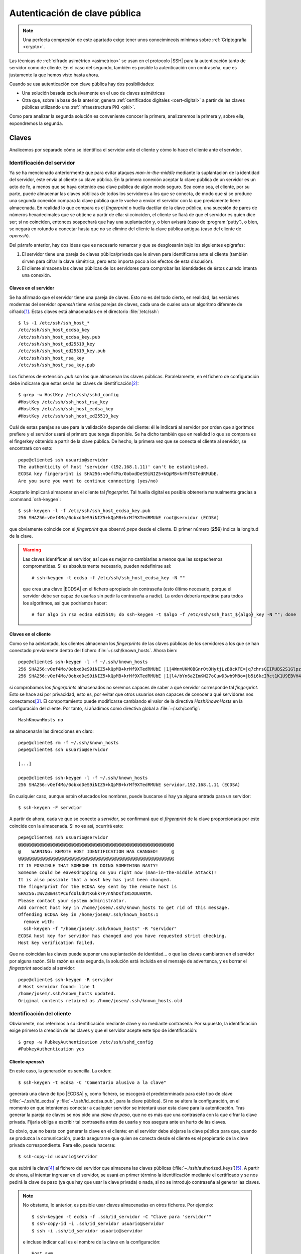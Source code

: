 .. _ssh-cert:

******************************
Autenticación de clave pública
******************************
.. note:: Una perfecta compresión de este apartado exige tener unos
   conocimineots mínimos sobre :ref:`Criptografía <crypto>`.

Las técnicas de :ref:`cifrado asimétrico <asimetrico>` se usan en el protocolo
|SSH| para la autenticación tanto de servidor como de cliente. En el caso del
segundo, también es posible la autenticación con contraseña, que es justamente
la que hemos visto hasta ahora.

Cuando se usa autenticación con clave pública hay dos posibilidades:

+ Una solución basada exclusivamente en el uso de claves asimétricas
+ Otra que, sobre la base de la anterior, genera :ref:`certificados digitales
  <cert-digital>` a partir de las claves públicas utilizando una
  :ref:`infraestructura PKI <pki>`.

Como para analizar la segunda solución es conveniente conocer la primera,
analizaremos la primera y, sobre ella, expondremos la segunda.

.. _ssh-auth-keys:

Claves
******
Analicemos por separado cómo se identifica el servidor ante el cliente y cómo lo
hace el cliente ante el servidor.

Identificación del servidor
===========================
Ya se ha mencionado anteriormente que para evitar ataques *man-in-the-middle*
mediante la suplantación de la identidad del servidor, éste envía al cliente su
clave pública. En la primera conexión aceptar la clave pública de un servidor es
un acto de fe, a menos que se haya obtenido esa clave pública de algún modo
seguro. Sea como sea, el cliente, por su parte, puede almacenar las claves
públicas de todos los servidores a los que se conecta, de modo que si se produce
una segunda conexión compara la clave pública que le vuelve a enviar el servidor
con la que previamente tiene almacenada. En realidad lo que compara es el
*fingerprint* o huella dactilar de la clave pública, una sucesión de pares de
números hexadecimales que se obtiene a partir de ella: si coinciden, el cliente
se fiará de que el servidor es quien dice ser; si no coinciden, entonces
sospechará que hay una suplantación y, o bien avisará (caso de
:program:`putty`), o bien, se negará en rotundo a conectar hasta que no se
elimine del cliente la clave pública antigua (caso del cliente de *openssh*).

Del párrafo anterior, hay dos ideas que es necesario remarcar y que se
desglosarán bajo los siguientes epígrafes:

#. El servidor tiene una pareja de claves pública/privada que le sirven para
   identificarse ante el cliente (también sirven para cifrar la clave simétrica,
   pero esto importa poco a los efectos de esta discusión).
#. El cliente almacena las claves públicas de los servidores para comprobar las
   identidades de éstos cuando intenta una conexión.

.. _ssh-server-keys:

Claves en el servidor
---------------------
Se ha afirmado que el servidor tiene una pareja de claves. Esto no es del todo
cierto, en realidad, las versiones modernas del servidor *openssh* tiene varias
parejas de claves, cada una de cuales usa un algoritmo diferente de cifrado\
[#]_. Estas claves está almacenadas en el directorio :file:`/etc/ssh`::

   $ ls -1 /etc/ssh/ssh_host_*
   /etc/ssh/ssh_host_ecdsa_key
   /etc/ssh/ssh_host_ecdsa_key.pub
   /etc/ssh/ssh_host_ed25519_key
   /etc/ssh/ssh_host_ed25519_key.pub
   /etc/ssh/ssh_host_rsa_key
   /etc/ssh/ssh_host_rsa_key.pub

Los ficheros de extensión *.pub* son los que almacenan las claves públicas.
Paralelamente, en el fichero de configuración debe indicarse que estas serán las
claves de identificación\ [#]_::

   $ grep -w HostKey /etc/ssh/sshd_config 
   #HostKey /etc/ssh/ssh_host_rsa_key
   #HostKey /etc/ssh/ssh_host_ecdsa_key
   #HostKey /etc/ssh/ssh_host_ed25519_key

Cuál de estas parejas se use para la validación depende del cliente: él le
indicará al servidor por orden que algoritmos prefiere y el servidor usará el
primero que tenga disponible. Se ha dicho también que en realidad lo que se
compara es el fingerkey obtenido a partir de la clave pública. De hecho, la
primera vez que se conecta el cliente al servidor, se encontrará con esto::

   pepe@cliente$ ssh usuario@servidor
   The authenticity of host 'servidor (192.168.1.11)' can't be established.
   ECDSA key fingerprint is SHA256:vOef4Mo/0obxdDeS9iNIZ5+kQpMB+krMf9XTedRMUbE.
   Are you sure you want to continue connecting (yes/no)

.. _ssh-keygen:

.. index:: ssh-keygen

Aceptarlo implicará almacenar en el cliente tal *fingerprint*. Tal huella
digital es posible obtenerla manualmente gracias a :command:`ssh-keygen`::

   $ ssh-keygen -l -f /etc/ssh/ssh_host_ecdsa_key.pub
   256 SHA256:vOef4Mo/0obxdDeS9iNIZ5+kQpMB+krMf9XTedRMUbE root@servidor (ECDSA)

que obviamente coincide con el *fingerprint* que observó *pepe* desde el
cliente. El primer número (**256**) indica la longitud de la clave.

.. warning:: Las claves identifican al servidor, así que es mejor no cambiarlas
   a menos que las sospechemos comprometidas. Si es absolutamente necesario,
   pueden redefinirse así::

      # ssh-keygen -t ecdsa -f /etc/ssh/ssh_host_ecdsa_key -N ""

   que crea una clave |ECDSA| en el fichero apropiado sin contraseña (esto
   último necesario, porque el servidor debe ser capaz de usarlas sin pedir
   la contraseña a nadie). La orden debería repetirse para todos los algoritmos,
   así que podríamos hacer::

      # for algo in rsa ecdsa ed25519; do ssh-keygen -t $algo -f /etc/ssh/ssh_host_${algo}_key -N ""; done

Claves en el cliente
--------------------
Como se ha adelantado, los clientes almacenan los *fingerprints* de las claves
públicas de los servidores a los que se han conectado previamente dentro del
fichero :file:`~/.ssh/known_hosts`. Ahora bien::

   pepe@cliente$ ssh-keygen -l -f ~/.ssh/known_hosts
   256 SHA256:vOef4Mo/0obxdDeS9iNIZ5+kQpMB+krMf9XTedRMUbE |1|4WnmUKMOBGnrOtOHytjLzB8cKFE=|q7chrsGIIRUBS2S1GlpzA0vDbjo= (ECDSA)
   256 SHA256:vOef4Mo/0obxdDeS9iNIZ5+kQpMB+krMf9XTedRMUbE |1|l4/bYn6a2ImKN27oCuwD3wb9M8o=|b5i6kcIRct1K1U9EBVH4PgfoJJU= (ECDSA)

si comprobamos los *fingerprints* almacenados no seremos capaces de saber a qué
servidor corresponde tal *fingerprint*. Esto se hace así por privacidad, esto
es, por evitar que otros usuarios sean capaces de conocer a qué servidores nos
conectamos\ [#]_. El comportamiento puede modificarse cambiando el valor de la
directiva *HashKnownHosts* en la configuración del cliente. Por tanto, si
añadimos como directiva global a :file:`~/.ssh/config`::

   HashKnownHosts no

se almacenarán las direcciones en claro::

   pepe@cliente$ rm -f ~/.ssh/known_hosts
   pepe@cliente$ ssh usuario@servidor

   [...]

   pepe@cliente$ ssh-keygen -l -f ~/.ssh/known_hosts
   256 SHA256:vOef4Mo/0obxdDeS9iNIZ5+kQpMB+krMf9XTedRMUbE servidor,192.168.1.11 (ECDSA)

En cualquier caso, aunque estén ofuscados los nombres, puede buscarse si hay ya alguna entrada para un servidor::

   $ ssh-keygen -F servdior

A partir de ahora, cada ve que se conecte a *servidor*, se confirmará que el
*firgenprint* de la clave proporcionada por este coincide con la almacenada. Si
no es así, ocurrirá esto::

   pepe@cliente$ ssh usuario@servidor
   @@@@@@@@@@@@@@@@@@@@@@@@@@@@@@@@@@@@@@@@@@@@@@@@@@@@@@@@@@@
   @    WARNING: REMOTE HOST IDENTIFICATION HAS CHANGED!     @
   @@@@@@@@@@@@@@@@@@@@@@@@@@@@@@@@@@@@@@@@@@@@@@@@@@@@@@@@@@@
   IT IS POSSIBLE THAT SOMEONE IS DOING SOMETHING NASTY!
   Someone could be eavesdropping on you right now (man-in-the-middle attack)!
   It is also possible that a host key has just been changed.
   The fingerprint for the ECDSA key sent by the remote host is
   SHA256:IWvZBm4stPCufdUlUdUtKGkk7P/nNhDsf1R5XDUANtM.
   Please contact your system administrator.
   Add correct host key in /home/josem/.ssh/known_hosts to get rid of this message.
   Offending ECDSA key in /home/josem/.ssh/known_hosts:1
     remove with:
     ssh-keygen -f "/home/josem/.ssh/known_hosts" -R "servidor"
   ECDSA host key for servidor has changed and you have requested strict checking.
   Host key verification failed.

Que no coincidan las claves puede suponer una suplantación de identidad... o que
las claves cambiaron en el servidor por alguna razón. Si la razón es esta
segunda, la solución está incluida en el mensaje de advertenca, y es borrar el
*fingerprint* asociado al servidor::

   pepe@cliente$ ssh-keygen -R servidor
   # Host servidor found: line 1
   /home/josem/.ssh/known_hosts updated.
   Original contents retained as /home/josem/.ssh/known_hosts.old

.. nota:: :program:`Putty` también almacena el *fingerprint* del servidor, pero
   a diferencia de éste, no rechaza la conexión cuando detecta un cambio en la
   clave, sino que advierte del peligro de seguridad y permite aceptar (o no) la
   nueva clave.

.. _ssh-auth-claves:

Identificación del cliente
==========================
Obviamente, nos referimos a su identificación mediante clave y no mediante
contraseña. Por supuesto, la identificación exige primero la creación de las
claves y que el servidor acepte este tipo de identificación::

   $ grep -w PubkeyAuthentication /etc/ssh/sshd_config 
   #PubkeyAuthentication yes

Cliente *openssh*
-----------------
En este caso, la generación es sencilla. La orden::

   $ ssh-keygen -t ecdsa -C "Comentario alusivo a la clave"

generará una clave de tipo |ECDSA| y, como fichero, se escogerá el
predeterminado para este tipo de clave (:file:`~/.ssh/id_ecdsa` y
:file:`~/.ssh/id_ecdsa.pub`, para la clave pública). Si no se altera la
configuración, en el momento en que intentemos conectar a cualquier servidor se
intentará usar esta clave para la autenticación. Tras generar la pareja de
claves se nos pide una *clave de paso*, que no es más que una contraseña con la
que cifrar la clave privada. Fijarla obliga a escribir tal contraseña antes de
usarla y nos asegura ante un hurto de las claves.

.. _ssh-copy-id:

.. index:: ssh-copy-id

Es obvio, que no basta con generar la clave en el cliente: en el servidor debe
alojarse la clave pública para que, cuando se produzca la comunicación, pueda
asegurarse que quien se conecta desde el cliente es el propietario de la clave
privada correspondiente. Para ello, puede hacerse::

   $ ssh-copy-id usuario@servidor

que subirá la clave\ [#]_ al fichero del servidor que almacena las claves
públicas (:file:`~./ssh/authorized_keys`)\ [#]_. A partir de ahora, al intentar
ingresar en el servidor, se usará en primer término la identificación mediante
el certificado y se nos pedirá la clave de paso (ya que hay que usar la clave
privada) o nada, si no se introdujo contraseña al generar las claves.

.. note:: No obstante, lo anterior, es posible usar claves almacenadas en otros
   ficheros. Por ejemplo::

      $ ssh-keygen -t ecdsa -f .ssh/id_servidor -C "Clave para 'servidor'"
      $ ssh-copy-id -i .ssh/id_servidor usuario@servidor
      $ ssh -i .ssh/id_servidor usuario@servidor

   e incluso indicar cuál es el nombre de la clave en la configuración::

      Host svm
         Hostname       servidor
         User           usuario
         IdentityFile   ~/.ssh/id_%h

   de manera que cuando conectemos a *servidor* siempre usemos
   :file:`~/.ssh/id_servidor`\ [#]_.

Cliente :program:`putty`
------------------------
Debemos efectuar las mismas acciones que en el caso anterior. El equivalente a
:command:`ssh-keygen` en la suite de :program:`putty` es :program:`puttygen`.
Al generar el par de claves (``Generate``) el programa quedará esperando que
movamos aletariamente el ratón por encima de la superficie vacía a fin de lograr
mayor aletoriedad:

.. image:: files/puttygen.png
   :alt: Captura de puttygen

Al acabar la generación, se podrá escribir un comentario y la clave de paso o
contraseña de la propia clave. Podemos entonces guardar la clave privada (``Save
private key``), pero la clave pública no es de poca ayuda, puesto que no tiene
el mismo formato que las claves que genera Open\ |SSH|. Sin embargo, la clave
pública, tal y como la exige Open\ |SSH|, se muestra en la propia pantalla con
lo que se puede copiar y pegar en un fichero:

.. image:: files/puttygen2.png
   :alt: Captura de puttygen

Dado que ahora no disponemos de :command:`ssh-id-copy`, hay que subir manualmente
la clave pública al servidor para incluirla en en :file:`~/.ssh/authorized_keys`.
Quizás lo más sencillo es abrir una sesión de :program:`putty` y copiar
contenido de la clave pública directamente sobre el fichero anterior, en vez de
en un fichero cualquiera del cliente *windows*.

.. _ssh-auth-certs:

Certificados
************
Autenticar con :ref:`certificados digitales <cert-digital>` en vez de con
simples claves presenta algunas ventajas\ [#]_:

+ Un cambio de claves en el servidor, si la identificación de este ante el
  cliente es con meras claves, provoca un aviso de suplantación, por cuanto el
  cliente había almacenado ya su anterior clave. Es tan frecuente que de forma
  legítima se presente el aviso que se corre el riesgo de que el cliente no
  le dé ninguna importancia de seguridad. Un certificado de servidor lo evita.

+ En la autenticación de clientes, un mismo cliente tendrá que subir a todos los
  servidores la clave pública con la que pretende identificarse.

+ Los certificados pueden expedirse con un periodo de tiempo limitado.

+ Los certificados pueden especificar qué extras se le permiten o ventan al
  propietario (p.e. podríamos estar interesados en que el cliente pudiera
  acceder al servidor, pero que en ningún caso pudiera usarlo para tunelizar\ [#]_).

Para crear :ref:`certificados <cert-digital>` podemos partir de las claves
públicas que hemos visto en el epígrafe anterior. Estos certificados |SSH| no
son :ref:`certificados X.509 <X.509>`, como los usados en |SSL|, sino propios
de |SSH|, y se generan utilizando nuestro ya conocido :ref:`ssh-keygen
<ssh-keygen>`. 

La idea es crear una |CA| que firme las claves públicas de clientes y servidores
con objeto de crear los certificados:

.. image:: files/CA-SSH.png

Tal como se señala en el esquema se pueden tener dos parejas de claves:
*CA_host* para firmar certificados de servidor y *CA_user* para firmar
certificados de cliente:

- Cualquier servidor remitirá su clave pública a la |CA| para obtener el
  certificado correspondiente (resultado de firmar la clave con *CA_host*) y,
  además, necesitará una copia de la clave pública *CA_user*, si quiere poder
  autenticar clientes mediante certificado.

- Cualquier cluiente remitirá su clave pública a la |CA| para obtener el
  certificado correspondiente (resultado de firmar la clave con *CA_user*) y,
  además, necesitará una copia de la clave pública *CA_host*, si quiere poder
  identificar clientes mediante certificado.

.. note:: Por supuesto, las dos parejas de claves pueden ser la misma.

A partir de ahora trabajaremos sobre tres máquinas:

+ La que hace de |CA| que es aquella que contiene las claves de |CA| y que
  se encarga de firmar los certificados de las demás
+ Una máquina que hace el papel de servidor |SSH|.
+ Una máquina que hace el papel de cliente |SSH|.

Para indicar en qué máquina estamos actuando al ejecutar una orden, utilizaremos
el *prompt*::

   root@ca:~#
   root@servidor:~#
   pepe@cliente:~$

Identificación del servidor
===========================
Partimos de :ref:`tener ya las claves del servidor <ssh-server-keys>` y nuestra
intención es que los clientes sean capaces de identificar al servidor mediante
certificado. Debemos antes de nada generar las claves para firmar certificados
de servidor::

   root@ca:~# ssh-keygen -t ecdsa -f /etc/ssh/ca_host -C "Clave de CA para servidores"

.. note:: Usamos claves de tipo ecdsa para evitar problemas con versiones de
   Open\ |SSH| por encima de la 8.1. Para más información, consulte `esta
   entrada de iBug <https://ibug.io/blog/2020/04/ssh-8.2-rsa-ca/>`_. 

Con esta pareja de claves operativas, debemos pasar las claves públicas del
servidor a la máquina *ca* para que puedan ser firmadas (esto es, generado el
certificado)::

   root@servidor:~$ scp /etc/ssh/ssh_host_*key.pub ca:/tmp

y una vez en ella, firmarlas para crear el certificado::

   root@ca:~# ssh-keygen -h -s /etc/ssh/ca_host -I s_hostID -n example.net,www.example.net /tmp/ssh_host_*key.pub
   root@ca:~# scp /tmp/ssh_host_*-cert.pub servidor:/etc/ssh

.. warning:: Se ha supuesto que la clave de la |CA| es |ECDSA| como se recomendo
   poco más arriba. Si la clave, no obstante, es |RSA|, aun podremos firmar,
   pero deberemos asegurarmos de que el algoritmo de *Hash* no es |SHA|\ 1
   (*ssh-rsa*) añadiendo a la orden expresamente que se usa |SHA|\ 2 con
   :code:`-t rsa-sha2-512`. Sólo así evitaremos problemas con versiones a partir
   de la *8.2*. Este misma advertencia es aplicable a la firma de certificados
   para clientes.

La orden genera certificados de servidor (gracias a :kbd:`-h`), firmados
(:kbd:`-s`) con :file:`ca_host`, con un determinado identificador (:kbd:`-I`) y
que son válidos para una máquina llamada *example.net* o *www.example.net*.
Podríamos haber definido una validez determinada con :kbd:`-V`, pero por ser
estos certificados de servidor los haremos eternos.

.. note:: Los comodines no funcionan para definir nombres de servidor válidos.
   Por tanto, algo como :kbd:`-n "\*.example,example.net"` no valdrá para que
   el certificado sea aplicable a la máquina *www.example.net*.

Una vez que los certificados se remiten al servidor y se almacenan en
:kbd:`/etc/ssh` debemos modificar la configuración del servidor para que los
use::

   root@servidor:~# printf "HostCertificate %s\n" /etc/ssh/ssh_host_*-cert.pub >> /etc/ssh/sshd_config
   root@servidor:~# invoke-rc.d ssh reload

Y con esto, hemos completado la configuración en él. Ahora debemos lograr que
los clientes confien en cualquier certificado firmado por nuestra |CA|. Para ello debemos copiar la clave pública de la |CA| en el cliente::

   root@ca:~# scp /etc/ssh/CA_host.pub cliente:/tmp

con objeto de añadirla a :file:`~/.ssh/known_hosts` (o :file:`/etc/ssh/ssh_known_hosts` si se quiere que afecte a todos los usuarios)::

   pepe@cliente:~# echo "@cert-authority *.example.net,example.net,*.example.com,example.com $(cat /tmp/CA_host.pub)" >> /etc/ssh/ssh_known_hosts

Obsérvese que es necesario indicar :kbd:`@cert-authority` para expresar que la clave es una clave de |CA| que tiene validez para todas las máquinas cuyo nombre se especifica a continuación (pueden añadirse también direcciones |IP|). Hecho esto, se aceptará la conexión con el servidor, aunque nunca antes la hubiéramos hecho, y no registrará la clave pública del servidor en el archivo :file:`~/.ssh/known_hosts`.

Identificación del cliente
==========================
Para que el cliente pueda autenticarse en el servidor, también pueden utilizarse certificados. Generemos primero unas claves de |CA| para firmar certificados de cliente::

   root@ca:~# ssh-keygen -t ecdsa -f /etc/ssh/ca_user -C "Clave de CA para clientes"

.. note:: Podríamos reaprovechar la pareja de claves anteriores, pero por pulcritud usaremos dos claves distintas.

Debemos pasar la clave al servidor para que este acepte clientes que tengan su certificado firmado con ella. Esto se logra añadiendo una línea a la configuración::

   root@servidor:~# scp ca:/etc/ssh/ca_user.pub /etc/ssh
   root@servidor:~# echo "TrustedUserCAKeys /etc/ssh/ca_user.pub" >> /etc/ssh/sshd_config
   root@servidor:~# invoke-rc.d ssh reload

Y ahora, un usuario que desee autenticarse en tal servidor, deberá generar un par de claves para sí y pasarla a la |CA| para que se las firme::

   pepe@cliente:~$ ssh-keygen -C "Clave de pepe"
   pepe@cliente:~# scp ~/.ssh/id_rsa.pub ca:/tmp

La |CA| firmará esas claves::

   root@ca:~# ssh-keygen -s /etc/ssh/ca_user -I u_pepeID -n pepe,root -V +32w /tmp/id_rsa.pub

sin indicar la opción :kbd:`-h`, porque esta es una clave de cliente, indicando con :kbd:`-n` que la clave es válida para el usuario del servidor "pepe" y el administrador del mismo, y que el certificado tiene una validez de 32 semanas a partir del momento en el que se firma::

   root@ca:~# ssh-keygen -Lf /tmp/id_rsa.pub
   id_rsa-cert.pub:
           Type: ssh-rsa-cert-v01@openssh.com user certificate
           Public key: RSA-CERT SHA256:eFEoGIJgDNFgiQycGvKXWc1FbJQOQljc90gjzRgI4uA
           Signing CA: ECDSA SHA256:ibktBc6yzycepNgHWYpWWo4V7l0QmKn+q73nf8/9vXM
           Key ID: "u_pepeID"
           Serial: 0
           Valid: from 2021-04-08T08:43:00 to 2021-11-18T08:44:34
           Principals:
                   pepe
                   root
           Critical Options: (none)
           Extensions:
                   permit-X11-forwarding
                   permit-agent-forwarding
                   permit-port-forwarding
                   permit-pty
                   permit-user-rc

Obsérvese que el certificado, además de limitar los usuarios con los que puede
autenticarse el propietario, también permite definir de qué *extras* puede
hacer uso (sección :kbd:`Extensions`). Los que apareen listados son los
habilitados por defecto. Sin embargo, podemos modificarlos mediante la opción
:kbd:`-O`. Por ejemplo, :code:`-O no-X11-forwarding -O mo-port-forwarding`
impediría al usuario identificado con el certificado mostrar en el escritorio
local la ejecución aplicaciones gráficas en el servidor y :ref:`hacer túneles <tunel-ssh>`.

Por último, el usuario en el cliente deberá obtener el certificado y guardarlo dentro de :file:`~/.ssh`::

   pepe@cliente:~# scp ca:/tmp/id_rsa-cert.pub ~/.ssh

.. warning:: :program:`Putty` carece aún de soporte para certificados |SSH|
   (aunque está registrada una `petición en la lista de deseos
   <https://www.chiark.greenend.org.uk/~sgtatham/putty/wishlist/ssh2-openssh-certkeys.html>`_).

.. _openssh-openssl:

Open\ |SSH| y Open\ |SSL|
*************************
Dado que ambas aplicaciones usan :ref:`cifrado asimétrico <asimetrico>` y
algoritmos comunes, es posible hacer conversiones entre las claves generadas con
ellas. En principio:

+ Pueden hacerse conversiones para claves |RSA| y |ECDSA|. Las claves |EdDSA| no
  tienen soporte en :ref:`OpenSSL <openssl>`.

+ El formato para las claves públicas es distinto e incompatible, pero
  :ref:`ssh-keygen <ssh-keygen>` es capaz de hacer conversiones entre ambos formatos.
  Para obtener la clave pública en formato reconocible por Open\ |SSL|::

   # ssh-keygen -e -f miclave.pub -m pkcs8 > miclave.pem

  Y para el proceso inverso::

   # ssh-keygen -i -f miclave.pem -m pkcs8 > miclave.pub

+ El formato para las claves privadas era el mismo hasta no hace demasiado, pero
  las últimas versiones de Open\ |SSH| utilizan por defecto un formato
  incompatible. En cualquier caso, el formato de Open\ |SSL| sigue soportado
  por Open\ |SSH|:. Así, si se tiene una clave privada en el formato de Open\
  |SSH|::

   $ cp miclave miclave.key
   $ ssh-keygen -p -f miclave.key -m pem

  Y si se tiene una clave generada con Open\ |SSL|::

   $ cp miclave.key miclave
   $ ssh-keygen -p -f miclave

  .. note:: En estos casos :ref:`ssh-keygen <ssh-keygen>` genera el nuevo
     formato sobrescribiendo el archivo, por lo que se hace necesaria la copia
     previa.

+ Los formatos de :ref:`certificado digital <cert-digital>` son absolutamente
  incompatibles y no hay conversión entre ellos, pero sí podemos tener sendos
  certificados generados con el mismo par de claves.

.. seealso:: Puede echar una lectura a `este artículo sobre formatos de claves
   en ambas aplicaciones
   <https://coolaj86.com/articles/openssh-vs-openssl-key-formats/>`_.

Partiendo de Open\ |SSH|
========================
Si tenemos un par de claves, las habremos generado así (para que sean |ECDSA|
habrá que añadir :kbd:`-t ecdsa`)::

   $ ssh-keygen -f miclave

lo cual creará los archivos de clave :file:`miclave` y :file:`miclave.pub`, ambas
en formato incomprensible para Open\ |SSL|. Para convertir podremos hacer::

   $ cp miclave miclave.key
   $ ssh-keygen -p -f miclave.key -m pem

Y la clave pública la podremoe obtener a partir de la clave privada usando Open\
|SSL|, La orden exacta dependerá de si la clave es |RSA| o |ECDSA|. Podemos
también usar :command:`ssh-keygen` para obtener la clave pública\ [#]_, que no
presenta diferencias sea una u otra la clave::

   $ ssh-keygen -e -f miclave.pub -m pkcs8

Partiendo de Open\ |SSL|
========================
Podemos haber generado unas claves |RSA|::

   $ openssl genrsa -aes128 -out miclave.key 4096
   $ openssl rsa -in miclave.key -pubout -out miclave.pem

o bien unas claves |ECDSA|\ [#]_::

   $ openssl ecparam -name prime256v1 -genkey -noout -out miclave.key
   $ openssl ec -in miclave.key -pubout -out miclave.pem

Sea como sea, el proceso de obtención de claves válidas para Open\ |SSH| es el
mismo::

   $ ln -s miclave.key miclave
   $ ssh-keygen -y -f miclave > miclave.pub
   $ sed -ri '$s:$: Comentario para la clave' miclave.pub

donde no hemos cambiado de formato la clave privada, porque Open\ |SSH| soporta
el formato de Open\ |SSL| y hemos obtenido la clave pública a partir de la
privada (otra opción habría sido convertir desde la clave pública en el formato
de Open\ |SSL| :file:`miclave.pem`).

.. rubric:: Notas al pie

.. [#] Hasta la versión *7.0*, también existía una versión `DSA
   <https://es.wikipedia.org/wiki/DSA>`_, pero acabó por deshabilitarse su uso al
   considerarla débil (véase `la información relativa
   <http://www.openssh.com/legacy.html>`_ par más información).

.. [#] Las líneas aparecen comentadas, pero recordemos que en este fichero las
   directivas comentadas muestran el valor predeterminado.

.. [#] Este comportamiento se deriva de la configuración predeterminada de las
   últimas versiones de debian::

      $ grep -w HashKnownHosts /etc/ssh/ssh_config 
          HashKnownHosts yes

.. [#] No especificamos dónde está la clave (opción ``-i``), pero carece de
   relevancia puesto que estamos usando los nombres predeterminados.

.. [#] Tal es así, que podríamos haber hecho la subida de forma artesanal::

      $ ssh usuario@servidor "mkdir -p ~/.ssh; cat >> ~/.ssh/authorized_keys" < ~/.ssh/id_ecdsa.pub

.. [#] Consúltese el apartado **TOKENS** de la página de manual de *ssh_config*
   para entender por qué ``%h`` se convierte en el nombre de la máquina remota
   (*servidor*).

.. [#] Para leer una larga disscusión sobre los inconvenientes, puede echar un
   ojo a `ester artículo de smallsetp
   <https://smallstep.com/blog/use-ssh-certificates/>`_.

.. [#] Es cierto que podemos utilizar la :ref:`directiva Match <ssh-match>` en
   la configuración pero lograr un efecto semejante, pero utilizar certificados
   para este fin es mucho más cómodo y evita la obligación de modificar la
   configuración.

.. [#] La orden de exportación puede hacerse utilizando como argumento de la
   opción :kbd:`-f` tanto la clave pública como la clave privada. Con la privada
   se requerirá introducir la contraseña de cifrado.

.. [#] La clave privada no tendrá contraseña que la proteja. Si se quiere
   proteger con una, habrá que añadir una orden más::

      $ openssl ec -in miclave.key -aes256 -out miclave.crypt.key

   Una alternativa es cambiar la clave al formato |PKCS|\ #8::

      $ openssl pkcs8 -topk8 -in miclave.key -out miclave.crypt.key

.. |SSL| replace:: :abbr:`SSL (Secure Sockets Layer)`
.. |PKCS| replace:: :abbr:`PKCS (Public-Key Cryptography Standards)`
.. |CA| replace:: :abbr:`CA (Certification Authority)`
.. |ECDSA| replace:: :abbr:`ECDSA (Elliptic Curve Digital Signature Algorithm)`
.. |RSA| replace:: :abbr:`RSA (Rivest, Shamir y Adleman)`
.. |EdDSA| replace:: :abbr:`EdDSA (EDwards-curve Curve Digital Signature Algorithm)`
.. |SHA| replace:: :abbr:`SHA (Secure Hash Algorithm)`
